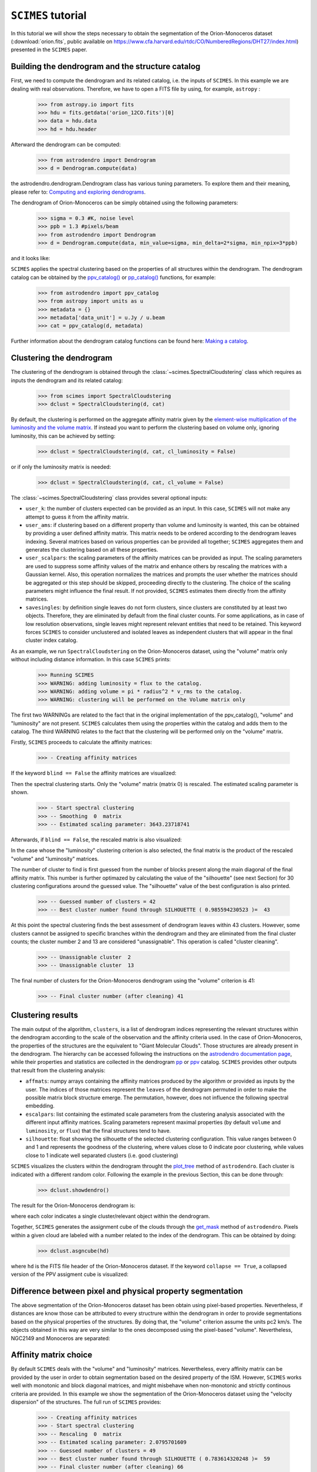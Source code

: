 ``SCIMES`` tutorial
====================

In this tutorial we will show the steps necessary to obtain the segmentation of the 
Orion-Monoceros dataset (:download:`orion.fits`, public available on 
`<https://www.cfa.harvard.edu/rtdc/CO/NumberedRegions/DHT27/index.html>`_) presented in the ``SCIMES`` paper.

Building the dendrogram and the structure catalog
----------------------------------------
First, we need to compute the dendrogram and its related catalog,
i.e. the inputs of  ``SCIMES``. In this example we are dealing with 
real observations. Therefore, we have to open a FITS file by using,
for example, ``astropy`` :

    >>> from astropy.io import fits
    >>> hdu = fits.getdata('orion_12CO.fits')[0]
    >>> data = hdu.data
    >>> hd = hdu.header

Afterward the dendrogram can be computed:

    >>> from astrodendro import Dendrogram
    >>> d = Dendrogram.compute(data)

the astrodendro.dendrogram.Dendrogram class has various tuning 
parameters. To explore them and their meaning, please refer to:
`Computing and exploring dendrograms <https://dendrograms.readthedocs.org/en/latest/using.html>`_.

The dendrogram of Orion-Monoceros can be simply obtained using the following parameters:

    >>> sigma = 0.3 #K, noise level
    >>> ppb = 1.3 #pixels/beam
    >>> from astrodendro import Dendrogram
    >>> d = Dendrogram.compute(data, min_value=sigma, min_delta=2*sigma, min_npix=3*ppb)

and it looks like:

.. image:: figures/orion_flatdendro.png
   :align: center

``SCIMES`` applies the spectral clustering based on the properties of
all structures within the dendrogram. The dendrogram catalog
can be obtained by the `ppv_catalog() <https://dendrograms.readthedocs.org/en/latest/api/astrodendro.analysis.html#astrodendro.analysis.ppv_catalog>`_ or `pp_catalog() <https://dendrograms.readthedocs.org/en/latest/api/astrodendro.analysis.html#astrodendro.analysis.pp_catalog>`_ functions, for example:

    >>> from astrodendro import ppv_catalog
    >>> from astropy import units as u
    >>> metadata = {}
    >>> metadata['data_unit'] = u.Jy / u.beam
    >>> cat = ppv_catalog(d, metadata)

Further information about the dendrogram catalog functions can be found here: `Making a catalog <https://dendrograms.readthedocs.org/en/latest/catalog.html#making-a-catalog>`_.

Clustering the dendrogram
------------------------
The clustering of the dendrogram is obtained through the 
:class:`~scimes.SpectralCloudstering` class which requires as inputs
the dendrogram and its related catalog:

    >>> from scimes import SpectralCloudstering
    >>> dclust = SpectralCloudstering(d, cat)

By default, the clustering is performed on the aggregate affinity matrix given by
the `element-wise multiplication of the luminosity and the volume
matrix <http://scimes.readthedocs.org/en/latest/algorithm.html#from-the-graph-to-the-affinity-matrix>`_.  If instead you want
to perform the clustering based on volume only, ignoring luminosity, this can be achieved by setting:  

    >>> dclust = SpectralCloudstering(d, cat, cl_luminosity = False)

or if only the luminosity matrix is needed:

    >>> dclust = SpectralCloudstering(d, cat, cl_volume = False)

The :class:`~scimes.SpectralCloudstering` class provides several
optional inputs:

* ``user_k``: the number of clusters expected can be provided as an
  input. In this case, ``SCIMES`` will not make any attempt to guess
  it from the affinity matrix.

* ``user_ams``: if clustering based on a different property than
  volume and luminosity is wanted, this can be obtained by providing a
  user defined affinity matrix. This matrix needs to be ordered according to
  the dendrogram leaves indexing. Several matrices based on various
  properties can be provided all together; ``SCIMES`` aggregates them
  and generates the clustering based on all these properties.

* ``user_scalpars``: the scaling parameters of the affinity matrices
  can be provided as input. The scaling parameters are used to suppress
  some affinity values of the matrix and enhance others by
  rescaling the matrices with a Gaussian kernel. Also, this operation
  normalizes the matrices and prompts the user whether the matrices should be aggregated
  or this step should be skipped, proceeding directly to the clustering. The choice of the scaling parameters
  might influence the final result. If not provided, ``SCIMES``
  estimates them directly from the affinity matrices.

* ``savesingles``: by definition single leaves do not form clusters,
  since clusters are constituted by at least two objects. Therefore, they
  are eliminated by default from the final cluster counts. For some
  applications, as in case of low resolution observations,
  single leaves might represent relevant entities that need to be
  retained. This keyword forces ``SCIMES`` to consider unclustered and
  isolated leaves as independent clusters that will appear in the
  final cluster index catalog.  

As an example, we run  ``SpectralCloudstering`` on the Orion-Monoceros
dataset, using the "volume" matrix only without including distance
information. In this case ``SCIMES`` prints:

    >>> Running SCIMES
    >>> WARNING: adding luminosity = flux to the catalog.
    >>> WARNING: adding volume = pi * radius^2 * v_rms to the catalog.
    >>> WARNING: clustering will be performed on the Volume matrix only

The first two WARNINGs are related to the fact that in the original
implementation of the ppv_catalog(), "volume" and "luminosity" are not
present. ``SCIMES`` calculates them using the properties within the
catalog and adds them to the catalog. The third WARNING relates to the
fact that the clustering will be performed only on the "volume" matrix.

Firstly, ``SCIMES`` proceeds to calculate the affinity matrices:

    >>> - Creating affinity matrices

If the keyword ``blind == False`` the affinity matrices are visualized:

.. image:: figures/orion_vollummat.png
   :align: center

Then the spectral clustering starts. Only the "volume" matrix (matrix
0) is rescaled. The estimated scaling parameter is shown.

    >>> - Start spectral clustering
    >>> -- Smoothing  0  matrix
    >>> -- Estimated scaling parameter: 3643.23718741

Afterwards, if ``blind == False``, the rescaled matrix is also
visualized:

.. image:: figures/orion_volfinalmat.png
   :align: center

In the case whose the "luminosity" clustering criterion is also
selected, the final matrix is the product of the rescaled "volume" and
"luminosity" matrices. 

The number of cluster to find is first guessed from the number of
blocks present along the main diagonal of the final affinity matrix.
This number is further optimazed by calculating the value of the
"silhouette" (see next Section) for 30 clustering configurations around the guessed value.
The "silhouette" value of the best configuration is also printed.

    >>> -- Guessed number of clusters = 42
    >>> -- Best cluster number found through SILHOUETTE ( 0.985594230523 )=  43

At this point the spectral clustering finds the best assessment of
dendrogram leaves within 43 clusters. However, some clusters cannot 
be assigned to specific branches within the dendrogram and they 
are eliminated from the final cluster counts; the cluster number 2 and
13 are considered "unassignable". This operation is called "cluster cleaning".

    >>> -- Unassignable cluster  2
    >>> -- Unassignable cluster  13

The final number of clusters for the Orion-Monoceros dendrogram using the
"volume" criterion is 41:

    >>> -- Final cluster number (after cleaning) 41


Clustering results
--------------
The main output of the algorithm, ``clusters``, is a list of dendrogram
indices representing the relevant structures within the dendrogram according
to the scale of the observation and the affinity criteria used. In the
case of Orion-Monoceros, the properties of the structures are the
equivalent to "Giant Molecular Clouds". Those structures are already
present in the dendrogram. The hierarchy can be accessed
following the instructions on the `astrodendro documentation page  <https://dendrograms.readthedocs.org/en/latest/using.html#exploring-the-dendrogram>`_,
while their properties and statistics are collected in the dendrogram `pp <https://dendrograms.readthedocs.org/en/latest/api/astrodendro.analysis.html#astrodendro.analysis.PPStatistic>`_ or `ppv <https://dendrograms.readthedocs.org/en/latest/api/astrodendro.analysis.html#astrodendro.analysis.PPVStatistic>`_ catalog.
``SCIMES`` provides other outputs that result from the
clustering analysis:

* ``affmats``: numpy arrays containing the affinity matrices produced
  by the algorithm or provided as inputs by the user. The indices of
  those matrices represent the ``leaves`` of the dendrogram permuted
  in order to make the possible matrix block structure emerge. The
  permutation, however, does not influence the following spectral embedding.

* ``escalpars``: list containing the estimated scale parameters
  from the clustering analysis associated with the different input affinity
  matrices. Scaling parameters represent maximal properties (by
  default ``volume`` and ``luminosity``, or ``flux``) that the final
  structures tend to have.

* ``silhouette``: float showing the silhouette of the selected
  clustering configuration. This value ranges between 0 and 1 and
  represents the goodness of the clustering, where values close to 0
  indicate poor clustering, while values close to 1 indicate well
  separated clusters (i.e. good clustering)

``SCIMES`` visualizes the clusters within the dendrogram throught the 
`plot_tree <https://dendrograms.readthedocs.org/en/latest/api/astrodendro.plot.DendrogramPlotter.html#astrodendro.plot.DendrogramPlotter.plot_tree>`_ method of ``astrodendro``. Each cluster is indicated
with a different random color. Following the example in the previous
Section, this can be done through:

    >>> dclust.showdendro()

The result for the Orion-Monoceros dendrogram is:

.. image:: figures/orion_clustdendro.png
   :align: center

where each color indicates a single cluster/relevant object within the
dendrogram.

Together, ``SCIMES`` generates the assignment cube of the clouds
through the `get_mask
<https://dendrograms.readthedocs.org/en/latest/api/astrodendro.structure.Structure.html#astrodendro.structure.Structure.get_mask>`_
method of ``astrodendro``.  Pixels within a given cloud are labeled
with a number related to the index of the dendrogram. This can be
obtained by doing:

    >>> dclust.asgncube(hd)

where ``hd`` is the FITS file header of the Orion-Monoceros
dataset. If the keyword ``collapse == True``, a collapsed version of
the PPV assigment cube is visualized:

.. image:: figures/orion_volasgnmap.png
   :align: center

Difference between pixel and physical property segmentation
-------------------------------------------------
The above segmentation of the Orion-Monoceros dataset has been obtain
using pixel-based properties. Nevertheless, if distances are know
those can be attributed to every structrure within the dendrogram in
order to provide segmentations based on the physical properties of the
structures. By doing that, the "volume" criterion assume the units pc2
km/s. The objects obtained in this way are very similar to the ones
decomposed using the pixel-based "volume". Nevertheless, NGC2149 and
Monoceros are separated:

.. image:: figures/orion_clust.png
   :align: center

Affinity matrix choice
------------------
By default ``SCIMES`` deals with the "volume" and "luminosity"
matrices. Nevertheless, every affinity matrix can be provided by the
user in order to obtain segmentation based on the desired property of
the ISM. However, ``SCIMES`` works well with monotonic and block
diagonal matrices, and might misbehave when non-monotonic and strictly
continous criteria are provided. In this example we show the
segmentation of the Orion-Monoceros dataset using the "velocity
dispersion" of the structures. The full run of ``SCIMES`` provides:

    >>> - Creating affinity matrices
    >>> - Start spectral clustering
    >>> -- Rescaling  0  matrix
    >>> -- Estimated scaling parameter: 2.0795701609
    >>> -- Guessed number of clusters = 49
    >>> -- Best cluster number found through SILHOUETTE ( 0.783614320248 )=  59
    >>> -- Final cluster number (after cleaning) 66

In particular, the decomposed structures of the Orion-Monoceros
dataset have a characteristic "velocity dispersion" of 2
km/s. However, the silhouette (~0.78) is not very high indicating a
not optical clustering for this criteria. Moreover, the block in the
affinity matrix are not well defined:

.. image:: figures/orion_sigvmat.png
   :align: center

and the dendrogram branches appear overdivided:

.. image:: figures/orion_sigvmat.png
   :align: center

providing:

.. image:: figures/orion_sigvmap.png
   :align: center
